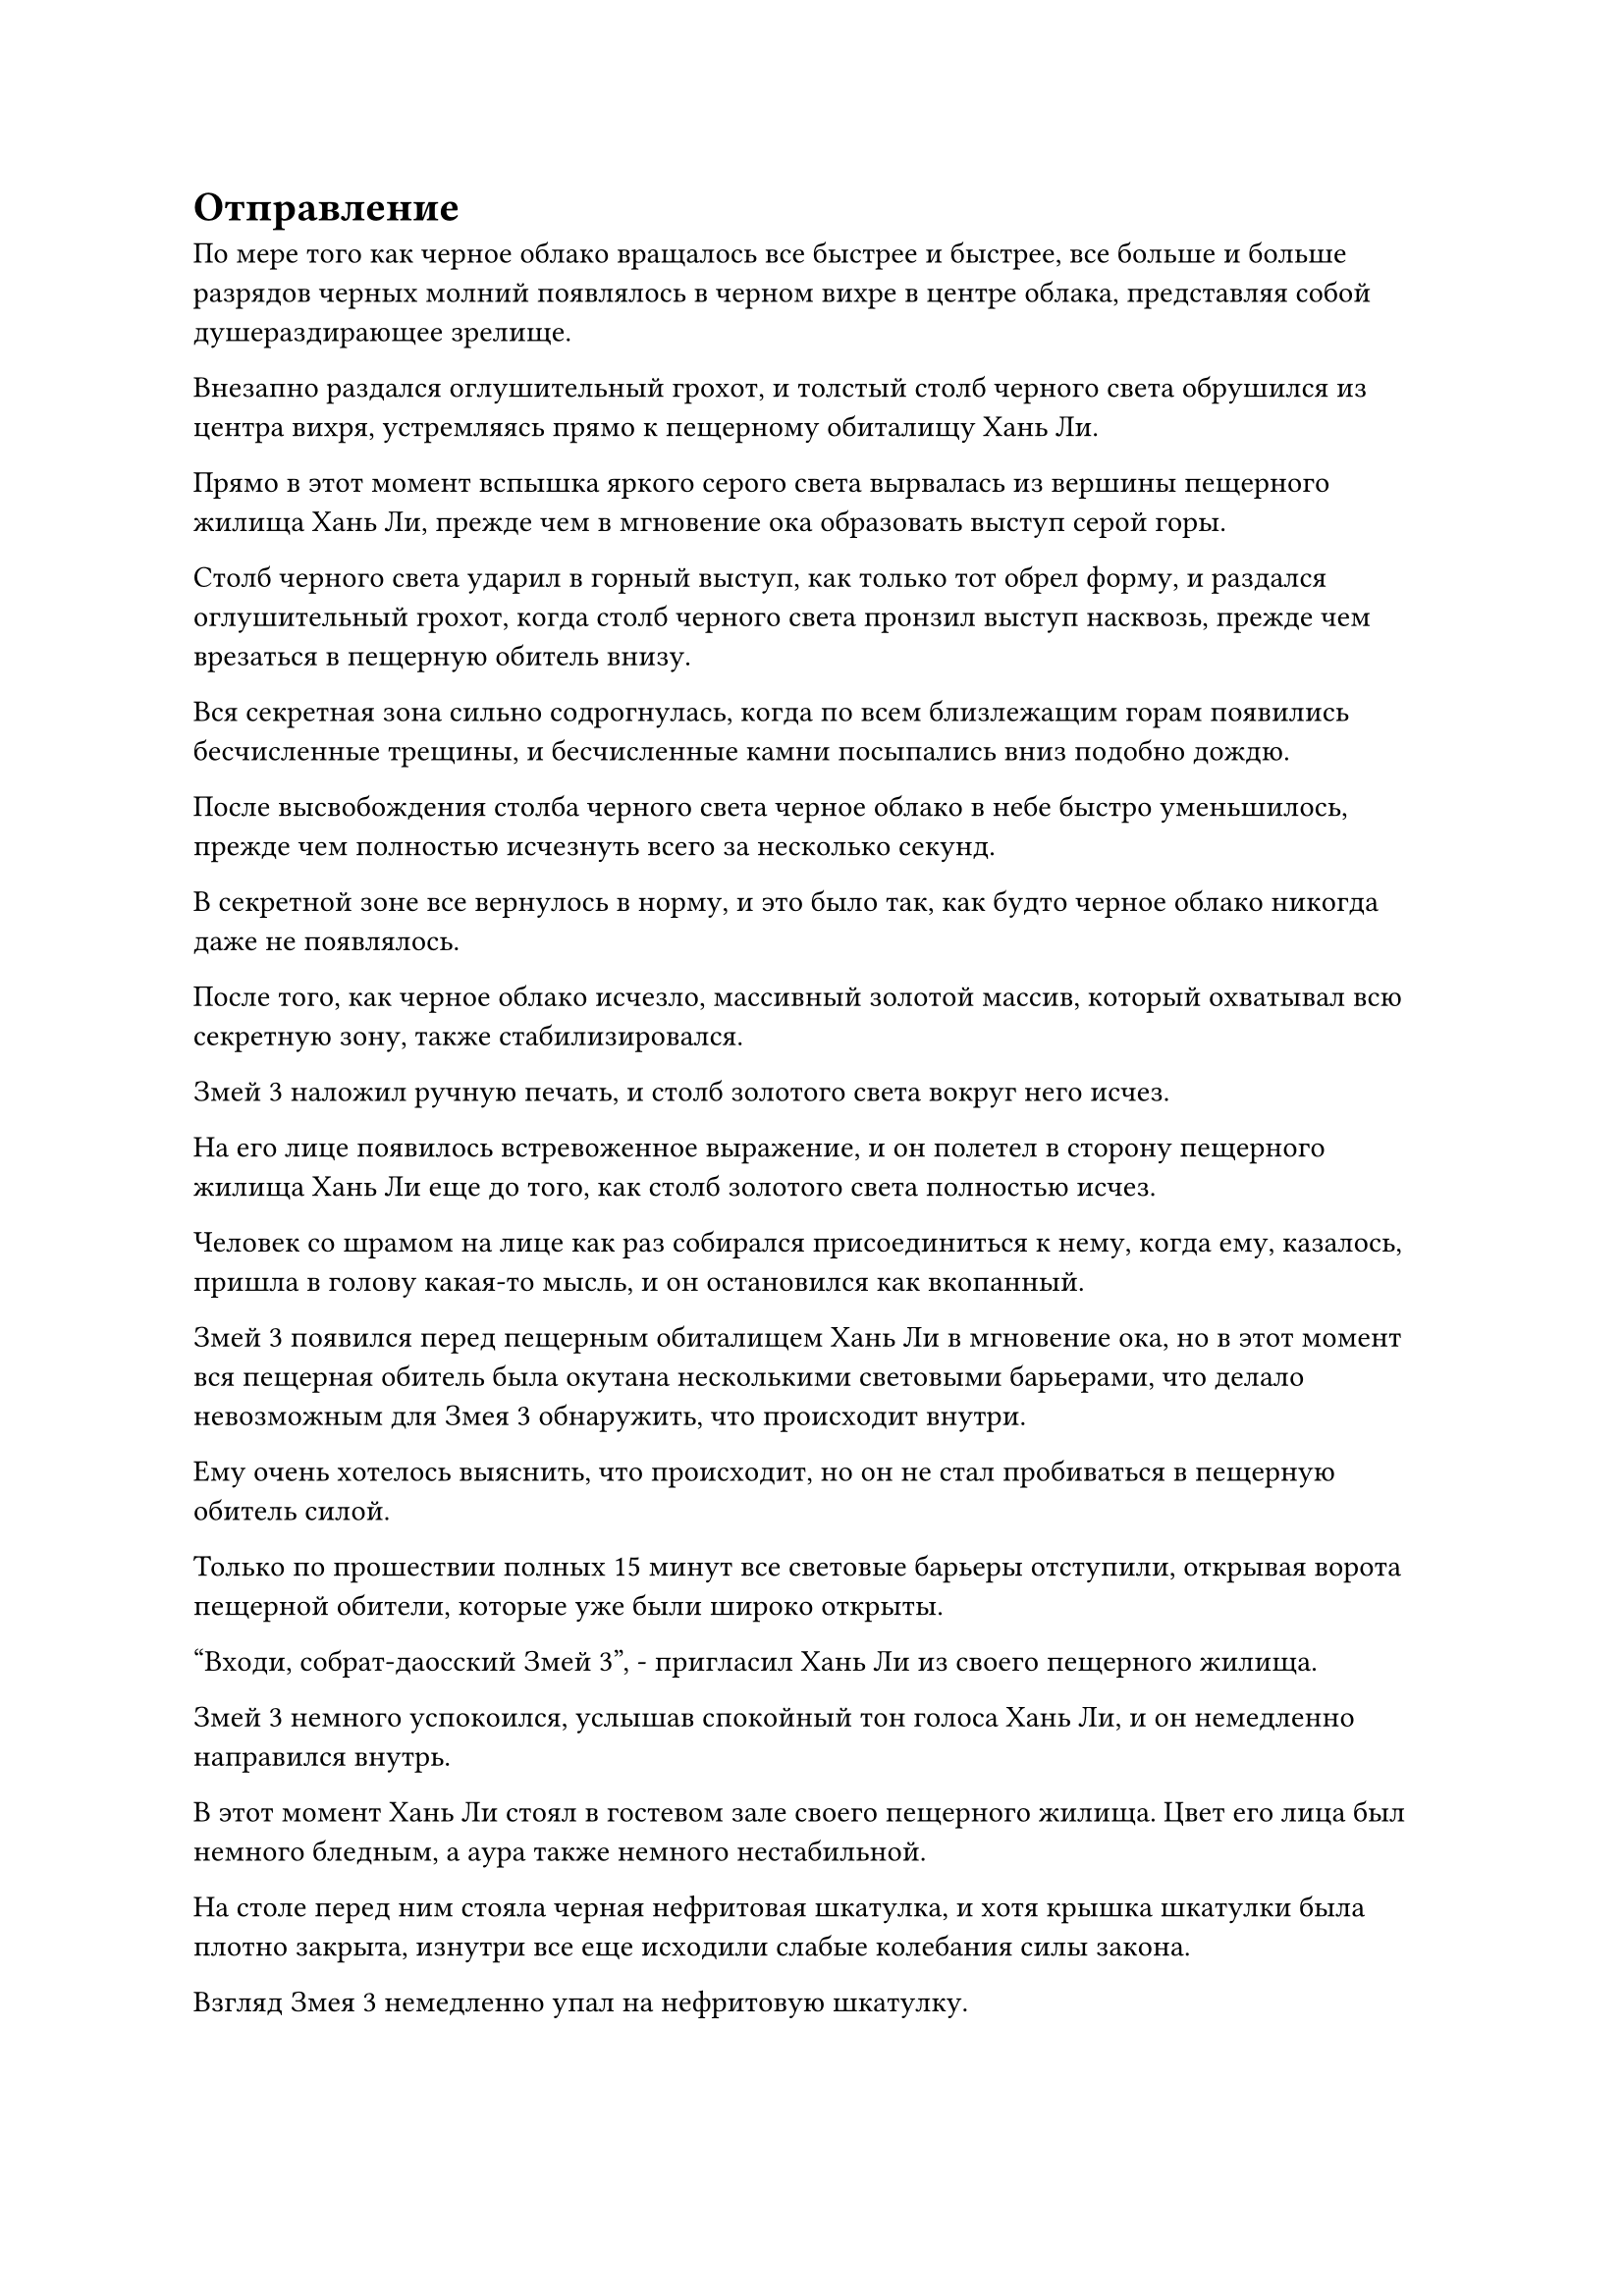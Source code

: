 = Отправление

По мере того как черное облако вращалось все быстрее и быстрее, все больше и больше разрядов черных молний появлялось в черном вихре в центре облака, представляя собой душераздирающее зрелище.

Внезапно раздался оглушительный грохот, и толстый столб черного света обрушился из центра вихря, устремляясь прямо к пещерному обиталищу Хань Ли.

Прямо в этот момент вспышка яркого серого света вырвалась из вершины пещерного жилища Хань Ли, прежде чем в мгновение ока образовать выступ серой горы.

Столб черного света ударил в горный выступ, как только тот обрел форму, и раздался оглушительный грохот, когда столб черного света пронзил выступ насквозь, прежде чем врезаться в пещерную обитель внизу.

Вся секретная зона сильно содрогнулась, когда по всем близлежащим горам появились бесчисленные трещины, и бесчисленные камни посыпались вниз подобно дождю.

После высвобождения столба черного света черное облако в небе быстро уменьшилось, прежде чем полностью исчезнуть всего за несколько секунд.

В секретной зоне все вернулось в норму, и это было так, как будто черное облако никогда даже не появлялось.

После того, как черное облако исчезло, массивный золотой массив, который охватывал всю секретную зону, также стабилизировался.

Змей 3 наложил ручную печать, и столб золотого света вокруг него исчез.

На его лице появилось встревоженное выражение, и он полетел в сторону пещерного жилища Хань Ли еще до того, как столб золотого света полностью исчез.

Человек со шрамом на лице как раз собирался присоединиться к нему, когда ему, казалось, пришла в голову какая-то мысль, и он остановился как вкопанный.

Змей 3 появился перед пещерным обиталищем Хань Ли в мгновение ока, но в этот момент вся пещерная обитель была окутана несколькими световыми барьерами, что делало невозможным для Змея 3 обнаружить, что происходит внутри.

Ему очень хотелось выяснить, что происходит, но он не стал пробиваться в пещерную обитель силой.

Только по прошествии полных 15 минут все световые барьеры отступили, открывая ворота пещерной обители, которые уже были широко открыты.

"Входи, собрат-даосский Змей 3", - пригласил Хань Ли из своего пещерного жилища.

Змей 3 немного успокоился, услышав спокойный тон голоса Хань Ли, и он немедленно направился внутрь.

В этот момент Хань Ли стоял в гостевом зале своего пещерного жилища. Цвет его лица был немного бледным, а аура также немного нестабильной.

На столе перед ним стояла черная нефритовая шкатулка, и хотя крышка шкатулки была плотно закрыта, изнутри все еще исходили слабые колебания силы закона.

Взгляд Змея 3 немедленно упал на нефритовую шкатулку.

"То, что ты хочешь, находится внутри шкатулки, товарищ даосский Змей 3", - сказал Хань Ли со слабой улыбкой, делая приглашающий жест рукой.

Змей 3 кивнул в ответ, затем взял нефритовую шкатулку в руки, прежде чем осторожно открыть ее, сделав глубокий вдох.

Внутри коробки была черная таблетка размером с лонган, которая испускала полупрозрачное черное сияние, и на таблетке была черная метка дао, которая испускала огромные колебания силы закона.

Глаза Змея 3 немедленно загорелись, когда он увидел это, в то время как Хань Ли сел со слабой улыбкой на лице.

"Фантастика! Ты действительно человек слова, собрат Даосский Дракон 5", - сказал Змей 3, закрывая коробку и убирая ее, прежде чем поднять голову и посмотреть на Хань Ли.

"Мне очень повезло, что я добился успеха. Я все еще не очень хорошо разбираюсь в процессе очистки этой пилюли Пустоты Происхождения, поэтому я смог очистить только одну после того, как исчерпал все ингредиенты", - ответил Хань Ли, покачав головой, по-видимому, не очень довольный работой своих рук.

"Это совершенно нормально", - сказал Змей 3, пренебрежительно махнув рукой.

"Спасибо за понимание, товарищ даосист", - сказал Хань Ли, сложив кулак в приветствии.

Заметив бледность Хань Ли, Змей 3 перевернул руку, чтобы достать красную нефритовую таблетку, прежде чем предложить ее ему. "Похоже, процесс приготовления таблеток был для вас довольно утомительным. Вот флакон с таблетками "Необъятные небеса". Они обладают исключительным восстанавливающим действием, и я уверен, что они будут вам полезны".

"Спасибо тебе, собрат-даос", - сказал Хань Ли, кивая и принимая нефритовую пилюлю.

Благодаря своему духовному чутью он смог обнаружить, что внутри флакона было несколько малиновых пилюль, каждая из которых была окутана слоем яркого малинового света, и они испускали удивительные колебания духовной силы, указывающие на то, что это были очень драгоценные пилюли.

"Добро пожаловать, товарищ Даосский Дракон 5. Вы оказали мне здесь огромную услугу, так что если кто-то и должен сказать спасибо, то это должен быть я. Это также служит тестом перед тем, как ты официально присоединишься к Дворцу реинкарнации, так что поздравляю с прохождением", - сказал Змей 3 с улыбкой, затем перевернул руку, чтобы достать значок из малинового нефрита, из которого вылетела полоска света для чтения, которая исчезла в маске на лице Хань Ли.

Затем проекция Земного списка появилась из маски Хань Ли, и количество очков вклада внизу теперь гласило "60".

Это было на 10 больше, чем обещанная ему компенсация, так что это был приятный сюрприз.

"Спасибо тебе, товарищ даосский Змей 3", - сказал Хань Ли. "Теперь, когда я выполнил миссию, я буду свободен делать все, что мне заблагорассудится, в течение следующих 1000 лет, верно?"

"конечно. У тебя есть какие-нибудь планы, товарищ Даосский Дракон 5?" Спросил Змей 3.

"Я только что получил четвертый уровень техники очищения Духа, поэтому, естественно, планирую вернуться в свою пещерную обитель для самосовершенствования", - откровенно ответил Хань Ли.

"Если ты настаиваешь на том, чтобы уйти, тогда я не буду тебя останавливать. Это секретная база нашего Дворца перевоплощений, и я могу заверить тебя, что это безопасное место. Если тебе когда-нибудь понадобится укрыться от чего-то или кого-то, ты можешь прийти сюда в любое время. Это пропуск", - сказал Змей 3, протягивая черный значок Хань Ли.

Хань Ли принял значок, но затем на его лице появилась кривая улыбка, когда он сказал: "К сожалению, я все еще не обладаю способностью самостоятельно проходить сквозь Волнующие Душу Ветры".

"Мои извинения, я должен был подумать об этом. Вот вам бусина для защиты от ветра. Это позволит вам безопасно путешествовать сквозь Волнующие Душу ветры, и вы также можете воспользоваться моей личной пластиной для связи. Если у вас возникнут какие-либо проблемы, вы можете связаться со мной напрямую, и я обязательно окажу вам свою помощь, пока ваш запрос находится в пределах моих возможностей", - сказал Змей 3, протягивая Хань Ли черную бусину и черную массивную пластину.

Бусина была идентична по внешнему виду и ауре той, которую использовал Wildcat 16, в то время как черная массивная пластина испускала кольца черного света с бесчисленными черными рунами, растекающимися по ее поверхности, как звезды в ночном небе.

"Спасибо, товарищ даосист", - сказал Хань Ли, убирая два предмета.

Вскоре после этого из секретной зоны вылетела полоса лазурного света.

Пространственный выход появился среди вспышки черного света, и полоса лазурного света влетела в него, прежде чем исчезнуть без следа.

Тем временем Змей 3 стоял на черной горе, наблюдая, как Хань Ли уходит с задумчивым выражением на лице.

Прямо в этот момент человек со шрамом возник позади него среди всплеска пространственных колебаний.

"Разве ты не планируешь взять его с собой в это путешествие в обитель бессмертных? Возможно, его способность очищать Пилюли Пустоты Происхождения будет нам полезна", - сказал человек со шрамом.

"Он только что стал Учеником Реинкарнации, поэтому мы все еще не знаем, полностью ли он надежен. Это очень важная миссия, и лучше быть более осторожным", - ответил Змей 3.

"Хотя сейчас у нас есть Пилюля Происхождения Пустоты, у нас все еще острая нехватка квалифицированного персонала. Бейли Янь и даоист Ху Янь оба пропали без вести, так что у нас даже нет никого, кто мог бы напрямую противостоять Сяо Цзиньханю", - сказал мужчина со шрамом на лице с озабоченным выражением.

"Согласно моим сведениям, Байли Ян все еще должен быть жив. Теперь, когда появление Дворца Бессмертных Адского Мороза неизбежно, он обязательно появится, пока у него все еще есть амбиции достичь Высшей ступени Зенита. Что касается Сяо Цзиньханя, давайте сделаем все возможное, чтобы избежать прямой конфронтации с ним и поручим Дворцу Обширного потока и секте Рассветного падения разобраться с ним", - сказал Змей 3.

Внезапно мужчине со шрамом на лице пришла в голову мысль, и он сказал: "Кстати, я только что получил известие, что возле острова Красной Луны появился странный человек".

"Кто это?" Спросил Змей 3.

"Это женщина в серебряном одеянии с гигантским золотым конем-жуком. Мы не знаем, кто она, но, похоже, она Золотая Бессмертная", - ответил мужчина со шрамом на лице.

"Женщина в серебряном одеянии с золотым жуком... Я не припоминаю никого с таким описанием в трех лучших сектах нашего региона бессмертных. Если она появилась возле острова Красной Луны, то, скорее всего, она также нацелилась на поместье Бессмертных Инфернального Мороза", - размышлял Змей 3.

"Я уже отправил нескольких человек следить за ней в качестве меры предосторожности, но я уверен, что она не сможет оказать какого-либо существенного влияния самостоятельно. Теперь, когда у нас есть таблетка Origin Void, мы можем приступить к нашему первоначальному плану, так что я должен пойти и сделать кое-какие приготовления", - сказал мужчина со шрамом на лице.

Прежде чем Змей-3 успел ответить, из тела человека со шрамом вырвалось огромное пространство черного света, после чего он растворился в воздухе.

Змей-3 тоже не задержался надолго, улетев прочь в виде полосы света.

……

Тем временем, Хань Ли уже покинул секретную зону, и он столкнулся с бескрайним пространством Будоражащего Душу Ветра.

Вместо того, чтобы немедленно призвать Бусину Защиты от Ветра, он поднял руку, чтобы создать лазурный световой барьер вокруг своего тела, защищающий от окружающих будоражащих Душу ветров.

Несмотря на то, что будоражащие Душу Ветры были сдержаны, ужасные звуки, которые они производили, все еще могли просачиваться сквозь барьер лазурного света.

Хань Ли стоял, сцепив руки за спиной, и некоторое время прислушивался к этим душераздирающим звукам, прежде чем слегка кивнуть.

В данный момент его духовное чутье было чрезвычайно стабильным, совершенно не подверженным влиянию звуков снаружи, так что казалось, что кризис духовного чутья действительно остался позади, по крайней мере на какое-то время.

В следующее мгновение он взмахнул рукавом в воздухе, и из его рукава вылетела миниатюрная серая гора.

Это была не что иное, как Интегрированная гора Пяти Крайностей, и он на мгновение охватил ее своим духовным чувством, прежде чем удовлетворенно кивнуть.

Он привлек только одну пилюлю скорби после своего успешного усовершенствования Пилюли Пустоты Происхождения, и гора смогла с легкостью противостоять ей.

Это послужило ему еще одним подтверждением того, что это сокровище действительно было способно отражать пилюли скорби лучше, чем все другие сокровища бессмертных.

Что касается бледного цвета лица и нестабильной ауры, которые он продемонстрировал в конце, это было просто прикрытием, чтобы одурачить Змея 3.

Вдобавок ко всему, то, что он сказал об использовании всех ингредиентов для приготовления пилюль, также было неправдой.

В его браслете для хранения все еще оставалось семь партий ингредиентов, и он планировал использовать их для доработки еще нескольких таблеток Origin Void, чтобы он мог изучить их.

Он не мог отделаться от ощущения, что эти пилюли Изначальной пустоты были каким-то образом связаны с пилюлями дао, и, возможно, раскрытие природы этой связи помогло бы ему в дальнейшем совершенствовании пилюль.

#pagebreak()